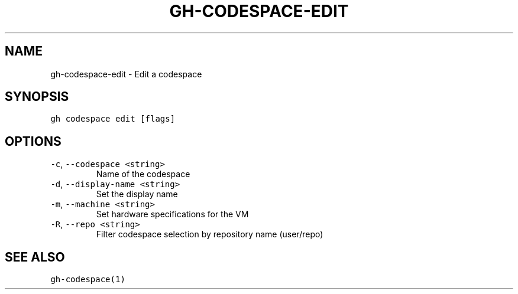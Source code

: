 .nh
.TH "GH-CODESPACE-EDIT" "1" "Mar 2023" "GitHub CLI 2.24.3" "GitHub CLI manual"

.SH NAME
.PP
gh-codespace-edit - Edit a codespace


.SH SYNOPSIS
.PP
\fB\fCgh codespace edit [flags]\fR


.SH OPTIONS
.TP
\fB\fC-c\fR, \fB\fC--codespace\fR \fB\fC<string>\fR
Name of the codespace

.TP
\fB\fC-d\fR, \fB\fC--display-name\fR \fB\fC<string>\fR
Set the display name

.TP
\fB\fC-m\fR, \fB\fC--machine\fR \fB\fC<string>\fR
Set hardware specifications for the VM

.TP
\fB\fC-R\fR, \fB\fC--repo\fR \fB\fC<string>\fR
Filter codespace selection by repository name (user/repo)


.SH SEE ALSO
.PP
\fB\fCgh-codespace(1)\fR
